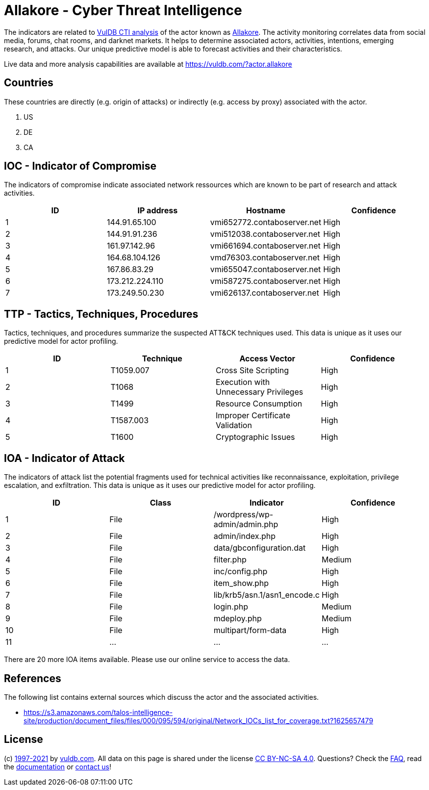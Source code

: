 = Allakore - Cyber Threat Intelligence

The indicators are related to https://vuldb.com/?doc.cti[VulDB CTI analysis] of the actor known as https://vuldb.com/?actor.allakore[Allakore]. The activity monitoring correlates data from social media, forums, chat rooms, and darknet markets. It helps to determine associated actors, activities, intentions, emerging research, and attacks. Our unique predictive model is able to forecast activities and their characteristics.

Live data and more analysis capabilities are available at https://vuldb.com/?actor.allakore

== Countries

These countries are directly (e.g. origin of attacks) or indirectly (e.g. access by proxy) associated with the actor.

. US
. DE
. CA

== IOC - Indicator of Compromise

The indicators of compromise indicate associated network ressources which are known to be part of research and attack activities.

[options="header"]
|========================================
|ID|IP address|Hostname|Confidence
|1|144.91.65.100|vmi652772.contaboserver.net|High
|2|144.91.91.236|vmi512038.contaboserver.net|High
|3|161.97.142.96|vmi661694.contaboserver.net|High
|4|164.68.104.126|vmd76303.contaboserver.net|High
|5|167.86.83.29|vmi655047.contaboserver.net|High
|6|173.212.224.110|vmi587275.contaboserver.net|High
|7|173.249.50.230|vmi626137.contaboserver.net|High
|========================================

== TTP - Tactics, Techniques, Procedures

Tactics, techniques, and procedures summarize the suspected ATT&CK techniques used. This data is unique as it uses our predictive model for actor profiling.

[options="header"]
|========================================
|ID|Technique|Access Vector|Confidence
|1|T1059.007|Cross Site Scripting|High
|2|T1068|Execution with Unnecessary Privileges|High
|3|T1499|Resource Consumption|High
|4|T1587.003|Improper Certificate Validation|High
|5|T1600|Cryptographic Issues|High
|========================================

== IOA - Indicator of Attack

The indicators of attack list the potential fragments used for technical activities like reconnaissance, exploitation, privilege escalation, and exfiltration. This data is unique as it uses our predictive model for actor profiling.

[options="header"]
|========================================
|ID|Class|Indicator|Confidence
|1|File|/wordpress/wp-admin/admin.php|High
|2|File|admin/index.php|High
|3|File|data/gbconfiguration.dat|High
|4|File|filter.php|Medium
|5|File|inc/config.php|High
|6|File|item_show.php|High
|7|File|lib/krb5/asn.1/asn1_encode.c|High
|8|File|login.php|Medium
|9|File|mdeploy.php|Medium
|10|File|multipart/form-data|High
|11|...|...|...
|========================================

There are 20 more IOA items available. Please use our online service to access the data.

== References

The following list contains external sources which discuss the actor and the associated activities.

* https://s3.amazonaws.com/talos-intelligence-site/production/document_files/files/000/095/594/original/Network_IOCs_list_for_coverage.txt?1625657479

== License

(c) https://vuldb.com/?doc.changelog[1997-2021] by https://vuldb.com/?doc.about[vuldb.com]. All data on this page is shared under the license https://creativecommons.org/licenses/by-nc-sa/4.0/[CC BY-NC-SA 4.0]. Questions? Check the https://vuldb.com/?doc.faq[FAQ], read the https://vuldb.com/?doc[documentation] or https://vuldb.com/?contact[contact us]!
